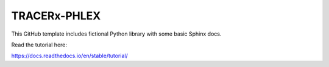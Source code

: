 TRACERx-PHLEX
=======================================

This GitHub template includes fictional Python library
with some basic Sphinx docs.

Read the tutorial here:

https://docs.readthedocs.io/en/stable/tutorial/
